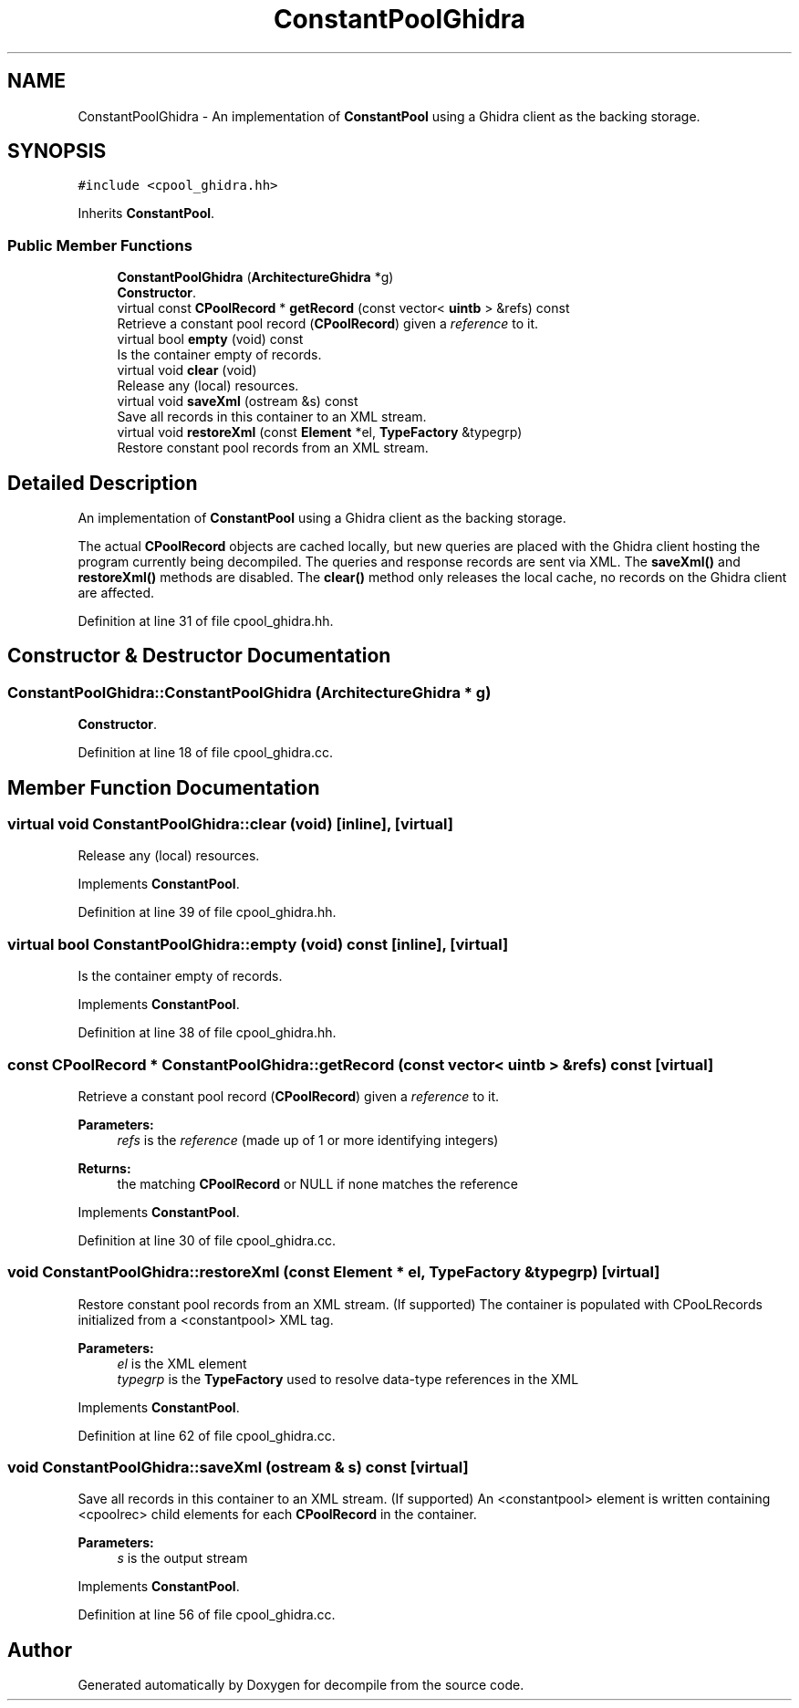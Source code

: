 .TH "ConstantPoolGhidra" 3 "Sun Apr 14 2019" "decompile" \" -*- nroff -*-
.ad l
.nh
.SH NAME
ConstantPoolGhidra \- An implementation of \fBConstantPool\fP using a Ghidra client as the backing storage\&.  

.SH SYNOPSIS
.br
.PP
.PP
\fC#include <cpool_ghidra\&.hh>\fP
.PP
Inherits \fBConstantPool\fP\&.
.SS "Public Member Functions"

.in +1c
.ti -1c
.RI "\fBConstantPoolGhidra\fP (\fBArchitectureGhidra\fP *g)"
.br
.RI "\fBConstructor\fP\&. "
.ti -1c
.RI "virtual const \fBCPoolRecord\fP * \fBgetRecord\fP (const vector< \fBuintb\fP > &refs) const"
.br
.RI "Retrieve a constant pool record (\fBCPoolRecord\fP) given a \fIreference\fP to it\&. "
.ti -1c
.RI "virtual bool \fBempty\fP (void) const"
.br
.RI "Is the container empty of records\&. "
.ti -1c
.RI "virtual void \fBclear\fP (void)"
.br
.RI "Release any (local) resources\&. "
.ti -1c
.RI "virtual void \fBsaveXml\fP (ostream &s) const"
.br
.RI "Save all records in this container to an XML stream\&. "
.ti -1c
.RI "virtual void \fBrestoreXml\fP (const \fBElement\fP *el, \fBTypeFactory\fP &typegrp)"
.br
.RI "Restore constant pool records from an XML stream\&. "
.in -1c
.SH "Detailed Description"
.PP 
An implementation of \fBConstantPool\fP using a Ghidra client as the backing storage\&. 

The actual \fBCPoolRecord\fP objects are cached locally, but new queries are placed with the Ghidra client hosting the program currently being decompiled\&. The queries and response records are sent via XML\&. The \fBsaveXml()\fP and \fBrestoreXml()\fP methods are disabled\&. The \fBclear()\fP method only releases the local cache, no records on the Ghidra client are affected\&. 
.PP
Definition at line 31 of file cpool_ghidra\&.hh\&.
.SH "Constructor & Destructor Documentation"
.PP 
.SS "ConstantPoolGhidra::ConstantPoolGhidra (\fBArchitectureGhidra\fP * g)"

.PP
\fBConstructor\fP\&. 
.PP
Definition at line 18 of file cpool_ghidra\&.cc\&.
.SH "Member Function Documentation"
.PP 
.SS "virtual void ConstantPoolGhidra::clear (void)\fC [inline]\fP, \fC [virtual]\fP"

.PP
Release any (local) resources\&. 
.PP
Implements \fBConstantPool\fP\&.
.PP
Definition at line 39 of file cpool_ghidra\&.hh\&.
.SS "virtual bool ConstantPoolGhidra::empty (void) const\fC [inline]\fP, \fC [virtual]\fP"

.PP
Is the container empty of records\&. 
.PP
Implements \fBConstantPool\fP\&.
.PP
Definition at line 38 of file cpool_ghidra\&.hh\&.
.SS "const \fBCPoolRecord\fP * ConstantPoolGhidra::getRecord (const vector< \fBuintb\fP > & refs) const\fC [virtual]\fP"

.PP
Retrieve a constant pool record (\fBCPoolRecord\fP) given a \fIreference\fP to it\&. 
.PP
\fBParameters:\fP
.RS 4
\fIrefs\fP is the \fIreference\fP (made up of 1 or more identifying integers) 
.RE
.PP
\fBReturns:\fP
.RS 4
the matching \fBCPoolRecord\fP or NULL if none matches the reference 
.RE
.PP

.PP
Implements \fBConstantPool\fP\&.
.PP
Definition at line 30 of file cpool_ghidra\&.cc\&.
.SS "void ConstantPoolGhidra::restoreXml (const \fBElement\fP * el, \fBTypeFactory\fP & typegrp)\fC [virtual]\fP"

.PP
Restore constant pool records from an XML stream\&. (If supported) The container is populated with CPooLRecords initialized from a <constantpool> XML tag\&. 
.PP
\fBParameters:\fP
.RS 4
\fIel\fP is the XML element 
.br
\fItypegrp\fP is the \fBTypeFactory\fP used to resolve data-type references in the XML 
.RE
.PP

.PP
Implements \fBConstantPool\fP\&.
.PP
Definition at line 62 of file cpool_ghidra\&.cc\&.
.SS "void ConstantPoolGhidra::saveXml (ostream & s) const\fC [virtual]\fP"

.PP
Save all records in this container to an XML stream\&. (If supported) An <constantpool> element is written containing <cpoolrec> child elements for each \fBCPoolRecord\fP in the container\&. 
.PP
\fBParameters:\fP
.RS 4
\fIs\fP is the output stream 
.RE
.PP

.PP
Implements \fBConstantPool\fP\&.
.PP
Definition at line 56 of file cpool_ghidra\&.cc\&.

.SH "Author"
.PP 
Generated automatically by Doxygen for decompile from the source code\&.
